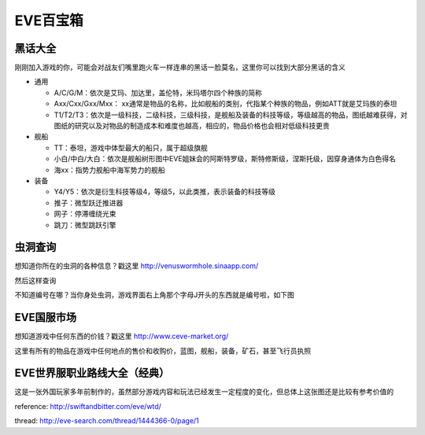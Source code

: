 EVE百宝箱
=========

黑话大全
--------
刚刚加入游戏的你，可能会对战友们嘴里跑火车一样连串的黑话一脸莫名，这里你可以找到大部分黑话的含义

* 通用

  * A/C/G/M：依次是艾玛、加达里，盖伦特，米玛塔尔四个种族的简称
  * Axx/Cxx/Gxx/Mxx： xx通常是物品的名称，比如舰船的类别，代指某个种族的物品，例如ATT就是艾玛族的泰坦
  * T1/T2/T3：依次是一级科技，二级科技，三级科技，是舰船及装备的科技等级，等级越高的物品，图纸越难获得，对图纸的研究以及对物品的制造成本和难度也越高，相应的，物品价格也会相对低级科技更贵

* 舰船

  * TT：泰坦，游戏中体型最大的船只，属于超级旗舰
  * 小白/中白/大白：依次是舰船树形图中EVE姐妹会的阿斯特罗级，斯特修斯级，涅斯托级，因穿身通体为白色得名
  * 海xx：指势力舰船中海军势力的舰船

* 装备

  * Y4/Y5：依次是衍生科技等级4，等级5，以此类推，表示装备的科技等级
  * 推子：微型跃迁推进器
  * 网子：停滞缠绕光束
  * 跳刀：微型跳跃引擎

虫洞查询
--------
想知道你所在的虫洞的各种信息？戳这里
http://venuswormhole.sinaapp.com/

然后这样查询

.. image:: images/whclub.png

不知道编号在哪？当你身处虫洞，游戏界面右上角那个字母J开头的东西就是编号啦，如下图

.. image:: images/whid.jpg

EVE国服市场
-----------
想知道游戏中任何东西的价钱？戳这里
http://www.ceve-market.org/

这里有所有的物品在游戏中任何地点的售价和收购价，蓝图，舰船，装备，矿石，甚至飞行员执照


EVE世界服职业路线大全（经典）
-----------------------------
这是一张外国玩家多年前制作的，虽然部分游戏内容和玩法已经发生一定程度的变化，但总体上这张图还是比较有参考价值的

.. image:: images/eve_professional_lives.jpg

reference: http://swiftandbitter.com/eve/wtd/

thread: http://eve-search.com/thread/1444366-0/page/1
